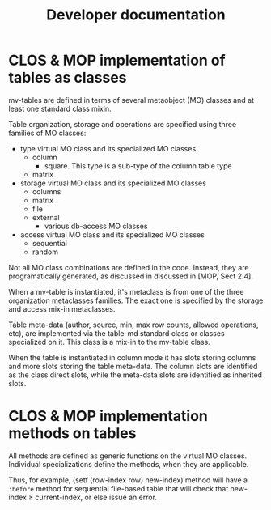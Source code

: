 #+title: Developer documentation

* CLOS & MOP implementation of tables as classes

  mv-tables are defined in terms of several metaobject (MO) classes
  and at least one standard class mixin.

  Table organization, storage and operations are specified using three
  families of MO classes:
  - type virtual MO class and its specialized MO classes
    - column
      - square.  This type is a sub-type of the column table type
    - matrix
  - storage virtual MO class and its specialized MO classes
    - columns
    - matrix
    - file
    - external
      - various db-access MO classes
  - access virtual MO class and its specialized MO classes
    - sequential
    - random


  Not all MO class combinations are defined in the code.  Instead,
  they are programatically generated, as discussed in discussed in
  [MOP, Sect 2.4].
  
  When a mv-table is instantiated, it's metaclass is from one of the
  three organization metaclasses families.  The exact one is specified
  by the storage and access mix-in metaclasses.


  Table meta-data (author, source, min, max row counts, allowed
  operations, etc), are implemented via the table-md standard class or
  classes specialized on it.  This class is a mix-in to the mv-table
  class.

  When the table is instantiated in column mode it has slots storing
  columns and more slots storing the table meta-data.  The column
  slots are identified as the class direct slots, while the meta-data
  slots are identified as inherited slots.

* CLOS & MOP implementation methods on tables

  All methods are defined as generic functions on the virtual MO
  classes.  Individual specializations define the methods, when they
  are applicable.

  Thus, for example, (setf (row-index row) new-index) method will have
  a =:before= method for sequential file-based table that will check
  that new-index \geq current-index, or else issue an error.
